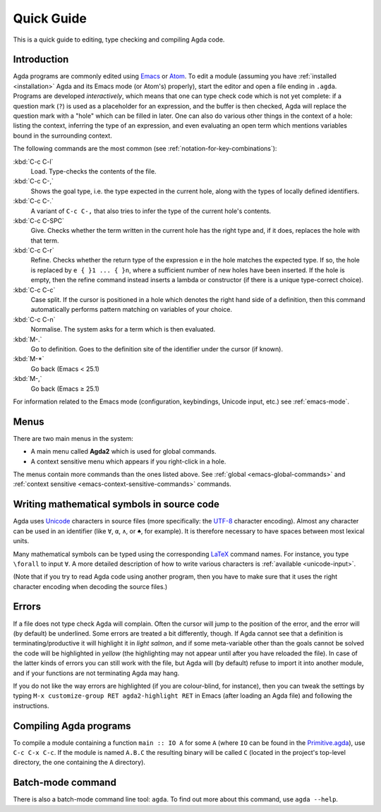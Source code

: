 .. _quick-guide:

***********
Quick Guide
***********

This is a quick guide to editing, type checking and compiling Agda
code.

.. _quick-guide-introduction:

Introduction
============

Agda programs are commonly edited using `Emacs
<http://www.gnu.org/software/emacs/>`_ or `Atom
<https://atom.io/packages/agda-mode>`_. To edit a module (assuming you
have :ref:`installed <installation>` Agda and its Emacs mode (or
Atom's) properly), start the editor and open a file ending in
``.agda``. Programs are developed *interactively*, which means that
one can type check code which is not yet complete: if a question mark
(``?``) is used as a placeholder for an expression, and the buffer is
then checked, Agda will replace the question mark with a "hole" which
can be filled in later. One can also do various other things in the
context of a hole: listing the context, inferring the type of an
expression, and even evaluating an open term which mentions variables
bound in the surrounding context.

The following commands are the most common (see
:ref:`notation-for-key-combinations`):

:kbd:`C-c C-l`
     Load. Type-checks the contents of the file.

:kbd:`C-c C-,`
     Shows the goal type, i.e. the type expected in the
     current hole, along with the types of locally defined
     identifiers.

:kbd:`C-c C-.`
     A variant of ``C-c C-,`` that also tries to infer the
     type of the current hole's contents.

:kbd:`C-c C-SPC`
     Give. Checks whether the term written in the current
     hole has the right type and, if it does, replaces the hole with
     that term.

:kbd:`C-c C-r`
     Refine. Checks whether the return type of the
     expression ``e`` in the hole matches the expected type. If so,
     the hole is replaced by ``e { }1 ... { }n``, where a sufficient
     number of new holes have been inserted. If the hole is empty,
     then the refine command instead inserts a lambda or constructor
     (if there is a unique type-correct choice).

:kbd:`C-c C-c`
     Case split. If the cursor is positioned in a hole which
     denotes the right hand side of a definition, then this command
     automatically performs pattern matching on variables of your
     choice.

:kbd:`C-c C-n`
     Normalise. The system asks for a term which is then evaluated.

:kbd:`M-.`
     Go to definition. Goes to the definition site of the
     identifier under the cursor (if known).

:kbd:`M-*`
     Go back (Emacs < 25.1)

:kbd:`M-,`
     Go back (Emacs ≥ 25.1)

For information related to the Emacs mode (configuration, keybindings,
Unicode input, etc.) see :ref:`emacs-mode`.

Menus
=====
There are two main menus in the system:

* A main menu called **Agda2** which is used for global commands.

* A context sensitive menu which appears if you right-click in a hole.

The menus contain more commands than the ones listed above. See
:ref:`global <emacs-global-commands>` and :ref:`context sensitive
<emacs-context-sensitive-commands>` commands.

Writing mathematical symbols in source code
===========================================

Agda uses `Unicode <http://en.wikipedia.org/wiki/Unicode>`_ characters
in source files (more specifically: the `UTF-8
<http://en.wikipedia.org/wiki/UTF-8>`_ character encoding). Almost any
character can be used in an identifier (like ``∀``, ``α``, ``∧``, or
``♠``, for example). It is therefore necessary to have spaces between
most lexical units.

Many mathematical symbols can be typed using the corresponding `LaTeX
<http://en.wikipedia.org/wiki/LaTeX>`_ command names. For instance,
you type ``\forall`` to input ``∀``. A more detailed description of
how to write various characters is :ref:`available <unicode-input>`.


(Note that if you try to read Agda code using another program, then
you have to make sure that it uses the right character encoding when
decoding the source files.)

Errors
=======

If a file does not type check Agda will complain. Often the cursor
will jump to the position of the error, and the error will (by
default) be underlined. Some errors are treated a bit differently,
though. If Agda cannot see that a definition is terminating/productive
it will highlight it in *light salmon*, and if some meta-variable
other than the goals cannot be solved the code will be highlighted in
*yellow* (the highlighting may not appear until after you have
reloaded the file). In case of the latter kinds of errors you can
still work with the file, but Agda will (by default) refuse to import
it into another module, and if your functions are not terminating Agda
may hang.

If you do not like the way errors are highlighted (if you are
colour-blind, for instance), then you can tweak the settings by typing
``M-x customize-group RET agda2-highlight RET`` in Emacs (after
loading an Agda file) and following the instructions.

Compiling Agda programs
=======================

To compile a module containing a function ``main :: IO A`` for some
``A`` (where ``IO`` can be found in the `Primitive.agda
<https://github.com/agda/agda-stdlib/blob/master/src/IO/Primitive.agda>`_),
use ``C-c C-x C-c``. If the module is named ``A.B.C`` the resulting
binary will be called ``C`` (located in the project's top-level
directory, the one containing the ``A`` directory).

Batch-mode command
==================

There is also a batch-mode command line tool: ``agda``. To find out
more about this command, use ``agda --help``.
